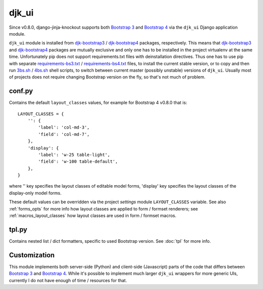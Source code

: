 .. _3bs.sh: https://github.com/Dmitri-Sintsov/djk-sample/blob/master/3bs.sh
.. _4bs.sh: https://github.com/Dmitri-Sintsov/djk-sample/blob/master/4bs.sh
.. _Bootstrap 3: https://getbootstrap.com/docs/3.3/
.. _Bootstrap 4: https://getbootstrap.com/docs/4.1/
.. _djk-bootstrap3: https://github.com/Dmitri-Sintsov/djk-bootstrap3
.. _djk-bootstrap4: https://github.com/Dmitri-Sintsov/djk-bootstrap4
.. _requirements-bs3.txt: https://github.com/Dmitri-Sintsov/djk-sample/blob/master/requirements-bs3.txt
.. _requirements-bs4.txt: https://github.com/Dmitri-Sintsov/djk-sample/blob/master/requirements-bs4.txt


======
djk_ui
======

Since v0.8.0, django-jinja-knockout supports both `Bootstrap 3`_ and `Bootstrap 4`_ via the ``djk_ui`` Django
application module.

``djk_ui`` module is installed from `djk-bootstrap3`_ / `djk-bootstrap4`_ packages, respectively. This means that
`djk-bootstrap3`_ and `djk-bootstrap4`_ packages are mutually exclusive and only one has to be installed in the project
virtualenv at the same time. Unfortunately pip does not support requirements.txt files with deinstallation directives.
Thus one has to use pip with separate `requirements-bs3.txt`_ / `requirements-bs4.txt`_ files, to install the current
stable version, or to copy and then run `3bs.sh`_ / `4bs.sh`_ shell scripts, to switch between current master (possibly
unstable) versions of ``djk_ui``. Usually most of projects does not require changing Bootstrap version on the fly, so
that's not much of problem.

.. _djk_ui_conf:

conf.py
-------
Contains the default ``layout_classes`` values, for example for Bootstrap 4 v0.8.0 that is::

    LAYOUT_CLASSES = {
        '': {
            'label': 'col-md-3',
            'field': 'col-md-7',
        },
        'display': {
            'label': 'w-25 table-light',
            'field': 'w-100 table-default',
        },
    }

where '' key specifies the layout classes of editable model forms, 'display' key specifies the layout classes of the
display-only model forms.

These default values can be overridden via the project `settings` module ``LAYOUT_CLASSES`` variable. See also
:ref:`forms_opts` for more info how layout classes are applied to form / formset renderers; see
:ref:`macros_layout_classes` how layout classes are used in form / formset macros.

.. _djk_ui_tpl:

tpl.py
------
Contains nested list / dict formatters, specific to used Bootstrap version. See :doc:`tpl` for more info.

Customization
-------------
This module implements both server-side (Python) and client-side (Javascript) parts of the code that differs between
`Bootstrap 3`_ and `Bootstrap 4`_. While it's possible to implement much larger ``djk_ui`` wrappers for more generic UIs,
currently I do not have enough of time / resources for that.
